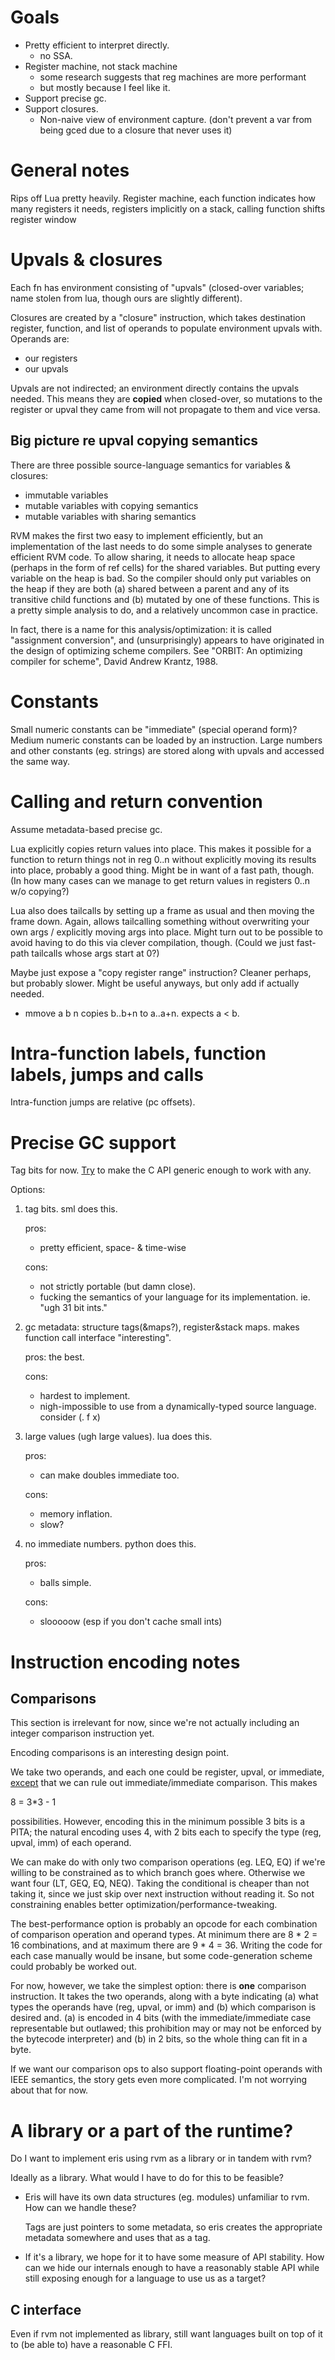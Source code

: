 * Goals

- Pretty efficient to interpret directly.
  - no SSA.
- Register machine, not stack machine
  - some research suggests that reg machines are more performant
  - but mostly because I feel like it.
- Support precise gc.
- Support closures.
  - Non-naive view of environment capture.
    (don't prevent a var from being gced due to a closure that never uses it)

* General notes

Rips off Lua pretty heavily. Register machine, each function indicates how many
registers it needs, registers implicitly on a stack, calling function shifts
register window

* Upvals & closures

Each fn has environment consisting of "upvals" (closed-over variables; name
stolen from lua, though ours are slightly different).

Closures are created by a "closure" instruction, which takes destination
register, function, and list of operands to populate environment upvals with.
Operands are:
- our registers
- our upvals

Upvals are not indirected; an environment directly contains the upvals needed.
This means they are *copied* when closed-over, so mutations to the register or
upval they came from will not propagate to them and vice versa.

** Big picture re upval copying semantics

There are three possible source-language semantics for variables & closures:
- immutable variables
- mutable variables with copying semantics
- mutable variables with sharing semantics

RVM makes the first two easy to implement efficiently, but an implementation of
the last needs to do some simple analyses to generate efficient RVM code. To
allow sharing, it needs to allocate heap space (perhaps in the form of ref
cells) for the shared variables. But putting every variable on the heap is bad.
So the compiler should only put variables on the heap if they are both (a)
shared between a parent and any of its transitive child functions and (b)
mutated by one of these functions. This is a pretty simple analysis to do, and a
relatively uncommon case in practice.

In fact, there is a name for this analysis/optimization: it is called
"assignment conversion", and (unsurprisingly) appears to have originated in the
design of optimizing scheme compilers. See "ORBIT: An optimizing compiler for
scheme", David Andrew Krantz, 1988.

* Constants

Small numeric constants can be "immediate" (special operand form)?
Medium numeric constants can be loaded by an instruction.
Large numbers and other constants (eg. strings) are stored along with upvals
  and accessed the same way.

* Calling and return convention

Assume metadata-based precise gc.

Lua explicitly copies return values into place. This makes it possible for a
function to return things not in reg 0..n without explicitly moving its results
into place, probably a good thing. Might be in want of a fast path, though. (In
how many cases can we manage to get return values in registers 0..n w/o
copying?)

Lua also does tailcalls by setting up a frame as usual and then moving the frame
down. Again, allows tailcalling something without overwriting your own args /
explicitly moving args into place. Might turn out to be possible to avoid having
to do this via clever compilation, though. (Could we just fast-path tailcalls
whose args start at 0?)

Maybe just expose a "copy register range" instruction? Cleaner perhaps, but
probably slower. Might be useful anyways, but only add if actually needed.

- mmove a b n
  copies b..b+n to a..a+n. expects a < b.

* Intra-function labels, function labels, jumps and calls

Intra-function jumps are relative (pc offsets).

* Precise GC support

Tag bits for now.
_Try_ to make the C API generic enough to work with any.

Options:
1. tag bits. sml does this.

   pros:
   + pretty efficient, space- & time-wise

   cons:
   + not strictly portable (but damn close).
   + fucking the semantics of your language for its implementation.
     ie. "ugh 31 bit ints."

2. gc metadata: structure tags(&maps?), register&stack maps. makes function call
   interface "interesting".

   pros: the best.

   cons:
   + hardest to implement.
   + nigh-impossible to use from a dynamically-typed source language.
     consider (\x. f x)

3. large values (ugh large values). lua does this.

   pros:
   + can make doubles immediate too.

   cons:
   + memory inflation.
   + slow?

4. no immediate numbers. python does this.

   pros:
   + balls simple.

   cons:
   + slooooow (esp if you don't cache small ints)

* Instruction encoding notes

** Comparisons

This section is irrelevant for now, since we're not actually including an
integer comparison instruction yet.

Encoding comparisons is an interesting design point.

We take two operands, and each one could be register, upval, or immediate,
_except_ that we can rule out immediate/immediate comparison. This makes

    8 = 3*3 - 1

possibilities. However, encoding this in the minimum possible 3 bits is a PITA;
the natural encoding uses 4, with 2 bits each to specify the type (reg, upval,
imm) of each operand.

We can make do with only two comparison operations (eg. LEQ, EQ) if we're
willing to be constrained as to which branch goes where. Otherwise we want four
(LT, GEQ, EQ, NEQ). Taking the conditional is cheaper than not taking it, since
we just skip over next instruction without reading it. So not constraining
enables better optimization/performance-tweaking.

The best-performance option is probably an opcode for each combination of
comparison operation and operand types. At minimum there are 8 * 2 = 16
combinations, and at maximum there are 9 * 4 = 36. Writing the code for each
case manually would be insane, but some code-generation scheme could probably be
worked out.

For now, however, we take the simplest option: there is *one* comparison
instruction. It takes the two operands, along with a byte indicating (a) what
types the operands have (reg, upval, or imm) and (b) which comparison is desired
and. (a) is encoded in 4 bits (with the immediate/immediate case representable
but outlawed; this prohibition may or may not be enforced by the bytecode
interpreter) and (b) in 2 bits, so the whole thing can fit in a byte.

If we want our comparison ops to also support floating-point operands with IEEE
semantics, the story gets even more complicated. I'm not worrying about that for
now.

* A library or a part of the runtime?

Do I want to implement eris using rvm as a library or in tandem with rvm?

Ideally as a library. What would I have to do for this to be feasible?

- Eris will have its own data structures (eg. modules) unfamiliar to rvm. How
  can we handle these?

  Tags are just pointers to some metadata, so eris creates the appropriate
  metadata somewhere and uses that as a tag.

- If it's a library, we hope for it to have some measure of API stability. How
  can we hide our internals enough to have a reasonably stable API while still
  exposing enough for a language to use us as a target?

** C interface

Even if rvm not implemented as library, still want languages built on top of it
to (be able to) have a reasonable C FFI.
